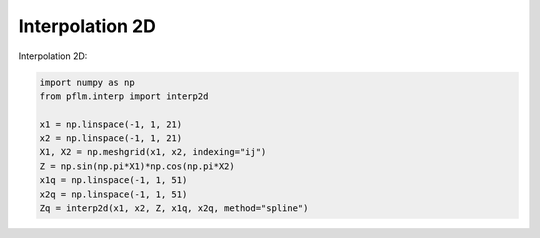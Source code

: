 Interpolation 2D
=====================

Interpolation 2D:

.. code-block:: python

   import numpy as np
   from pflm.interp import interp2d

   x1 = np.linspace(-1, 1, 21)
   x2 = np.linspace(-1, 1, 21)
   X1, X2 = np.meshgrid(x1, x2, indexing="ij")
   Z = np.sin(np.pi*X1)*np.cos(np.pi*X2)
   x1q = np.linspace(-1, 1, 51)
   x2q = np.linspace(-1, 1, 51)
   Zq = interp2d(x1, x2, Z, x1q, x2q, method="spline")
